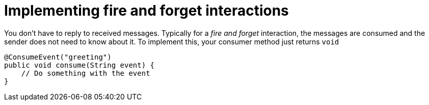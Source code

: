 [id="implementing-fire-and-forget-interactions_{context}"]
= Implementing fire and forget interactions

You don't have to reply to received messages.
Typically for a _fire and forget_ interaction, the messages are consumed and the sender does not need to know about it.
To implement this, your consumer method just returns `void`

[source,java]
----
@ConsumeEvent("greeting")
public void consume(String event) {
    // Do something with the event
}
----